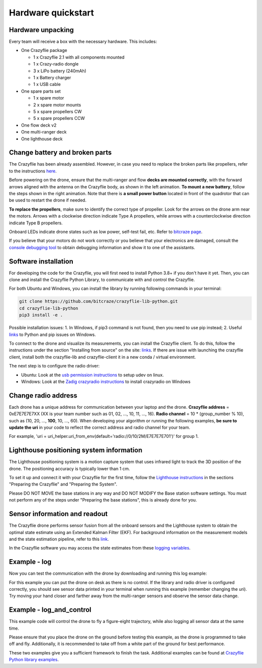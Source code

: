 Hardware quickstart
===================

Hardware unpacking
------------------
Every team will receive a box with the necessary hardware. This includes:

* One Crazyflie package

  * 1 x Crazyflie 2.1 with all components mounted
  * 1 x Crazy-radio dongle
  * 3 x LiPo battery (240mAh)
  * 1 x Battery charger
  * 1 x USB cable

* One spare parts set

  * 1 x spare motor
  * 2 x spare motor mounts
  * 5 x spare propellers CW
  * 5 x spare propellers CCW

* One flow deck v2
* One multi-ranger deck
* One lighthouse deck

Change battery and broken parts
-------------------------------
The Crazyflie has been already assembled. However, in case you need to replace the broken parts like propellers, refer to the instructions `here <https://www.bitcraze.io/getting-started-with-the-crazyflie-2-0/#assembling>`_.

Before powering on the drone, ensure that the multi-ranger and flow **decks are mounted correctly**, with the forward arrows aligned with the antenna on the Crazyflie body, as shown in the left animation.
**To mount a new battery**, follow the steps shown in the right animation.
Note that there is **a small power button** located in front of the quadrotor that can be used to restart the drone if needed.

.. image:: battery_deck_direction.gif
  :width: 550
  :alt: battery_and_deck_direction

.. image:: on_off.gif
  :width: 300
  :alt: on_off

**To replace the propellers**, make sure to identify the correct type of propeller.
Look for the arrows on the drone arm near the motors.
Arrows with a clockwise direction indicate Type A propellers, while arrows with a counterclockwise direction indicate Type B propellers.

Onboard LEDs indicate drone states such as low power, self-test fail, etc. Refer to `bitcraze page <https://www.bitcraze.io/documentation/tutorials/getting-started-with-crazyflie-2-x/#leds>`_.

If you believe that your motors do not work correctly or you believe that your electronics are damaged, consult the `console debugging tool <https://www.bitcraze.io/2022/05/debug-tools-in-the-client-console-tab/>`_ to obtain debugging information and show it to one of the assistants.

Software installation
---------------------
For developing the code for the Crazyflie, you will first need to install Python 3.8+ if you don't have it yet.
Then, you can clone and install the Crazyflie Python Library, to communicate with and control the Crazyflie.

For both Ubuntu and Windows, you can install the library by running following commands in your terminal:

.. code-block:: bash

    git clone https://github.com/bitcraze/crazyflie-lib-python.git
    cd crazyflie-lib-python
    pip3 install -e .

Possible installation issues: 1. In Windows, if pip3 command is not found, then you need to use pip instead; 2. Useful `links <https://www.bitcraze.io/documentation/repository/crazyflie-clients-python/master/installation/install/>`_ to Python and pip issues on Windows.

To connect to the drone and visualize its measurements, you can install the Crazyflie client. To do this, follow the instructions under the section "Installing from source" on the site:
`links <https://www.bitcraze.io/documentation/repository/crazyflie-clients-python/master/installation/install/>`_. If there are issue with launching the crazyflie client, install both the crazyflie-lib and crazyflie-client it in a new conda / virtual environment.


The next step is to configure the radio driver:

- Ubuntu: Look at the `usb permission instructions <https://github.com/bitcraze/crazyflie-lib-python/blob/master/docs/installation/usb_permissions.md>`_ to setup udev on linux.
- Windows: Look at the `Zadig crazyradio instructions <https://www.bitcraze.io/documentation/repository/crazyradio-firmware/master/building/usbwindows/>`_ to install crazyradio on Windows

Change radio address
--------------------
Each drone has a unique address for communication between your laptop and the drone.
**Crazyflie address** = 0xE7E7E7E7XX (XX is your team number such as 01, 02, ..., 10, 11, ..., 16).
**Radio channel** = 10 * (group_number % 10), such as (10, 20, ..., **100**, 10, ..., 60).
When developing your algorithm or running the following examples, **be sure to update the uri** in your code to reflect the correct address and radio channel for your team.

For example, 'uri = uri_helper.uri_from_env(default='radio://0/10/2M/E7E7E7E701')' for group 1.

Lighthouse positioning system information
------------------------------------------------

The Lighthouse positioning system is a motion capture system that uses infrared light to track the 3D position of the drone. The positioning accuracy is typically lower than 1 cm.

To set it up and connect it with your Crazyflie for the first time, follow the `Lighthouse instructions <https://www.bitcraze.io/documentation/tutorials/getting-started-with-lighthouse/#preparing-the-crazyflie>`_ in the sections "Preparing the Crazyflie" and "Preparing the System".

Please DO NOT MOVE the base stations in any way and DO NOT MODIFY the Base station software settings. You must not perform any of the steps under "Preparing the base stations", this is already done for you.

Sensor information and readout
------------------------------------------------

The Crazyflie drone performs sensor fusion from all the onboard sensors and the Lighthouse system to obtain the optimal state estimate using an Extended Kalman Filter (EKF).
For background information on the measurement models and the state estimation pipeline, refer to this `link <https://www.bitcraze.io/documentation/repository/crazyflie-firmware/master/functional-areas/sensor-to-control/state_estimators/#extended-kalman-filter>`_.

In the Crazyflie software you may access the state estimates from these `logging variables <https://www.bitcraze.io/documentation/repository/crazyflie-firmware/master/api/logs/#stateestimate>`_.


Example - log
-------------
Now you can test the communication with the drone by downloading and running this log example:

.. raw:: html

   <a href="_static/log.py" download>Download the logging example file</a>


For this example you can put the drone on desk as there is no control.
If the library and radio driver is configured correctly, you should see sensor data printed in your terminal when running this example (remember changing the uri).
Try moving your hand closer and farther away from the multi-ranger sensors and observe the sensor data change.

 .. `log.py <https://github.com/dronecourse-epfl/crazy-practical-tutorial/tree/main/docs/log.py>`_.

Example - log_and_control
-------------------------
This example code will control the drone to fly a figure-eight trajectory, while also logging all sensor data at the same time.

.. raw:: html

   <a href="_static/log_and_control.py" download>Download the logging and control example file</a>


Please ensure that you place the drone on the ground before testing this example, as the drone is programmed to take off and fly.
Additionally, it is recommended to take off from a white part of the ground for best performance.

These two examples give you a sufficient framework to finish the task. Additional examples can be found at `Crazyflie Python library examples <https://github.com/bitcraze/crazyflie-lib-python/tree/master/examples>`_.